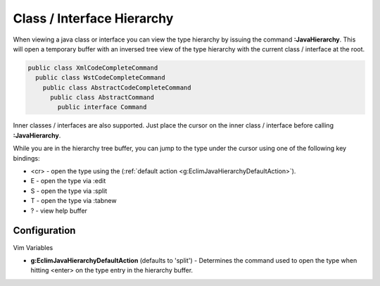 .. Copyright (C) 2005 - 2012  Eric Van Dewoestine

   This program is free software: you can redistribute it and/or modify
   it under the terms of the GNU General Public License as published by
   the Free Software Foundation, either version 3 of the License, or
   (at your option) any later version.

   This program is distributed in the hope that it will be useful,
   but WITHOUT ANY WARRANTY; without even the implied warranty of
   MERCHANTABILITY or FITNESS FOR A PARTICULAR PURPOSE.  See the
   GNU General Public License for more details.

   You should have received a copy of the GNU General Public License
   along with this program.  If not, see <http://www.gnu.org/licenses/>.

Class / Interface Hierarchy
===========================

.. _\:JavaHierarchy:

When viewing a java class or interface you can view the type hierarchy by
issuing the command **:JavaHierarchy**.  This will open a temporary buffer with
an inversed tree view of the type hierarchy with the current class / interface
at the root.

.. code-block:: java

  public class XmlCodeCompleteCommand
    public class WstCodeCompleteCommand
      public class AbstractCodeCompleteCommand
        public class AbstractCommand
          public interface Command

Inner classes / interfaces are also supported.  Just place the cursor on the
inner class / interface before calling **:JavaHierarchy**.

While you are in the hierarchy tree buffer, you can jump to the type under the
cursor using one of the following key bindings:

- <cr> - open the type using the
  (:ref:`default action <g:EclimJavaHierarchyDefaultAction>`).
- E - open the type via :edit
- S - open the type via :split
- T - open the type via :tabnew
- ? - view help buffer


Configuration
-------------

Vim Variables

.. _g\:EclimJavaHierarchyDefaultAction:

- **g:EclimJavaHierarchyDefaultAction** (defaults to 'split') -
  Determines the command used to open the type when hitting <enter> on the type
  entry in the hierarchy buffer.
